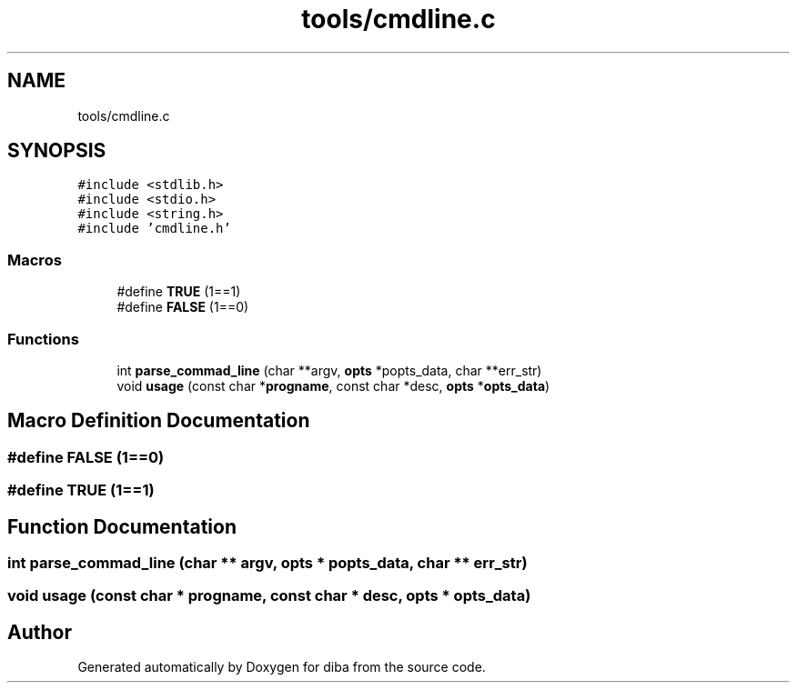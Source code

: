 .TH "tools/cmdline.c" 3 "Fri Sep 29 2017" "diba" \" -*- nroff -*-
.ad l
.nh
.SH NAME
tools/cmdline.c
.SH SYNOPSIS
.br
.PP
\fC#include <stdlib\&.h>\fP
.br
\fC#include <stdio\&.h>\fP
.br
\fC#include <string\&.h>\fP
.br
\fC#include 'cmdline\&.h'\fP
.br

.SS "Macros"

.in +1c
.ti -1c
.RI "#define \fBTRUE\fP   (1==1)"
.br
.ti -1c
.RI "#define \fBFALSE\fP   (1==0)"
.br
.in -1c
.SS "Functions"

.in +1c
.ti -1c
.RI "int \fBparse_commad_line\fP (char **argv, \fBopts\fP *popts_data, char **err_str)"
.br
.ti -1c
.RI "void \fBusage\fP (const char *\fBprogname\fP, const char *desc, \fBopts\fP *\fBopts_data\fP)"
.br
.in -1c
.SH "Macro Definition Documentation"
.PP 
.SS "#define FALSE   (1==0)"

.SS "#define TRUE   (1==1)"

.SH "Function Documentation"
.PP 
.SS "int parse_commad_line (char ** argv, \fBopts\fP * popts_data, char ** err_str)"

.SS "void usage (const char * progname, const char * desc, \fBopts\fP * opts_data)"

.SH "Author"
.PP 
Generated automatically by Doxygen for diba from the source code\&.
